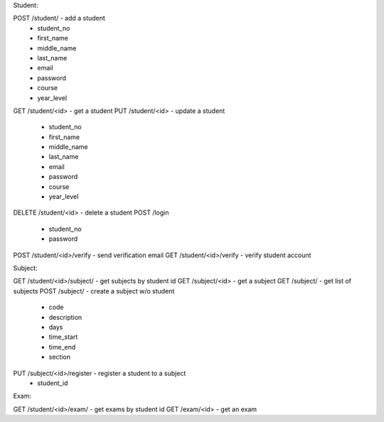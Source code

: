 Student:

POST /student/ - add a student
   - student_no
   - first_name
   - middle_name
   - last_name
   - email
   - password
   - course
   - year_level
GET /student/<id> - get a student
PUT /student/<id> - update a student
   - student_no
   - first_name
   - middle_name
   - last_name
   - email
   - password
   - course
   - year_level
DELETE /student/<id> - delete a student
POST /login
   - student_no
   - password
POST /student/<id>/verify - send verification email
GET /student/<id>/verify - verify student account
   
Subject:

GET /student/<id>/subject/ - get subjects by student id
GET /subject/<id> - get a subject
GET /subject/ - get list of subjects
POST /subject/ - create a subject w/o student
   - code
   - description
   - days
   - time_start
   - time_end
   - section
PUT /subject/<id>/register - register a student to a subject
   - student_id

Exam:
   
GET /student/<id>/exam/ - get exams by student id
GET /exam/<id> - get an exam